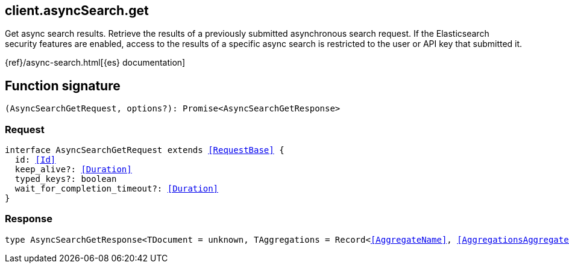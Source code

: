 [[reference-async_search-get]]

////////
===========================================================================================================================
||                                                                                                                       ||
||                                                                                                                       ||
||                                                                                                                       ||
||        ██████╗ ███████╗ █████╗ ██████╗ ███╗   ███╗███████╗                                                            ||
||        ██╔══██╗██╔════╝██╔══██╗██╔══██╗████╗ ████║██╔════╝                                                            ||
||        ██████╔╝█████╗  ███████║██║  ██║██╔████╔██║█████╗                                                              ||
||        ██╔══██╗██╔══╝  ██╔══██║██║  ██║██║╚██╔╝██║██╔══╝                                                              ||
||        ██║  ██║███████╗██║  ██║██████╔╝██║ ╚═╝ ██║███████╗                                                            ||
||        ╚═╝  ╚═╝╚══════╝╚═╝  ╚═╝╚═════╝ ╚═╝     ╚═╝╚══════╝                                                            ||
||                                                                                                                       ||
||                                                                                                                       ||
||    This file is autogenerated, DO NOT send pull requests that changes this file directly.                             ||
||    You should update the script that does the generation, which can be found in:                                      ||
||    https://github.com/elastic/elastic-client-generator-js                                                             ||
||                                                                                                                       ||
||    You can run the script with the following command:                                                                 ||
||       npm run elasticsearch -- --version <version>                                                                    ||
||                                                                                                                       ||
||                                                                                                                       ||
||                                                                                                                       ||
===========================================================================================================================
////////
++++
<style>
.lang-ts a.xref {
  text-decoration: underline !important;
}
</style>
++++

[[client.asyncSearch.get]]
== client.asyncSearch.get

Get async search results. Retrieve the results of a previously submitted asynchronous search request. If the Elasticsearch security features are enabled, access to the results of a specific async search is restricted to the user or API key that submitted it.

{ref}/async-search.html[{es} documentation]
[discrete]
== Function signature

[source,ts]
----
(AsyncSearchGetRequest, options?): Promise<AsyncSearchGetResponse>
----

[discrete]
=== Request

[source,ts,subs=+macros]
----
interface AsyncSearchGetRequest extends <<RequestBase>> {
  id: <<Id>>
  keep_alive?: <<Duration>>
  typed_keys?: boolean
  wait_for_completion_timeout?: <<Duration>>
}

----

[discrete]
=== Response

[source,ts,subs=+macros]
----
type AsyncSearchGetResponse<TDocument = unknown, TAggregations = Record<<<AggregateName>>, <<AggregationsAggregate>>>> = <<AsyncSearchAsyncSearchDocumentResponseBase>><TDocument, TAggregations>

----

